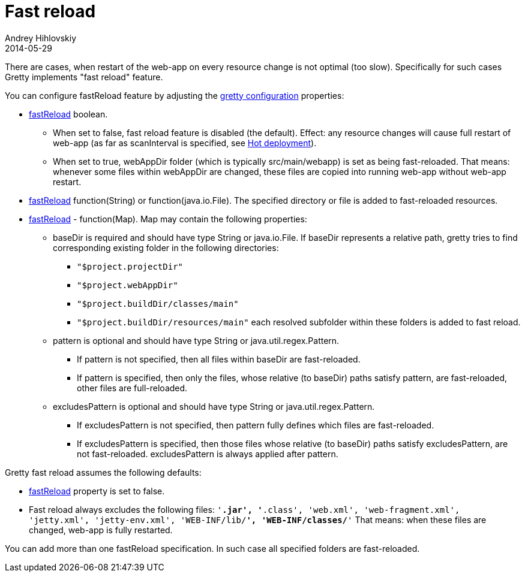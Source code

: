 = Fast reload
Andrey Hihlovskiy
2014-05-29
:sectanchors:
:jbake-type: page
:jbake-status: published

There are cases, when restart of the web-app on every resource change
is not optimal (too slow). Specifically for such cases Gretty implements "fast reload" feature.

You can configure fastReload feature by adjusting the link:Gretty-configuration.html[gretty configuration] properties:

* link:Gretty-configuration.html#_fastreload[fastReload] boolean.

** When set to false, fast reload feature is disabled (the default). Effect: any resource changes will cause full restart of web-app (as far as scanInterval is specified, see link:Hot-deployment.html[Hot deployment]).

** When set to true, webAppDir folder (which is typically src/main/webapp) is set as being fast-reloaded. 
That means: whenever some files within webAppDir are changed, these files are copied into running web-app 
without web-app restart.

* link:Gretty-configuration.html#_fastreload[fastReload] function(String) or function(java.io.File).
The specified directory or file is added to fast-reloaded resources.

* link:Gretty-configuration.html#_fastreload[fastReload] - function(Map).
Map may contain the following properties:

** +baseDir+ is required and should have type String or java.io.File. If
baseDir represents a relative path, gretty tries to find corresponding
existing folder in the following directories:

*** `"$project.projectDir"`
*** `"$project.webAppDir"`
*** `"$project.buildDir/classes/main"`
*** `"$project.buildDir/resources/main"`
each resolved subfolder within these folders is added to fast reload.

** +pattern+ is optional and should have type String or java.util.regex.Pattern.
*** If +pattern+ is not specified, then all files within baseDir are fast-reloaded.
*** If +pattern+ is specified, then only the files, whose relative (to baseDir) 
paths satisfy +pattern+, are fast-reloaded, other files are full-reloaded.

** +excludesPattern+ is optional and should have type String or java.util.regex.Pattern.
*** If +excludesPattern+ is not specified, then +pattern+ fully defines which files are fast-reloaded.
*** If +excludesPattern+ is specified, then those files whose relative (to baseDir) 
paths satisfy +excludesPattern+, are not fast-reloaded. +excludesPattern+ is always applied after +pattern+.

Gretty fast reload assumes the following defaults:

* link:Gretty-configuration.html#_fastreload[fastReload] property is set to false.

* Fast reload always excludes the following files:
`'*.jar', '*.class', 'web.xml', 'web-fragment.xml', 'jetty.xml', 'jetty-env.xml', 'WEB-INF/lib/**', 'WEB-INF/classes/**'`
That means: when these files are changed, web-app is fully restarted.

You can add more than one fastReload specification. In such case all specified folders are fast-reloaded.
